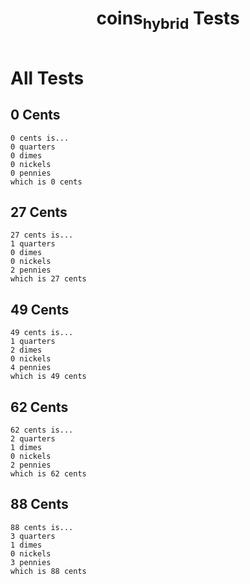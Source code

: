 #+TITLE: coins_hybrid Tests
#+TESTY: PREFIX="prob1"
#+TESTY: USE_VALGRIND=1

* All Tests

** 0 Cents
#+TESTY: program='./coins_hybrid 0'

#+BEGIN_SRC text
0 cents is...
0 quarters
0 dimes
0 nickels
0 pennies
which is 0 cents
#+END_SRC

** 27 Cents
#+TESTY: program='./coins_hybrid 27'

#+BEGIN_SRC text
27 cents is...
1 quarters
0 dimes
0 nickels
2 pennies
which is 27 cents
#+END_SRC

** 49 Cents
#+TESTY: program='./coins_hybrid 49'

#+BEGIN_SRC text
49 cents is...
1 quarters
2 dimes
0 nickels
4 pennies
which is 49 cents
#+END_SRC

** 62 Cents
#+TESTY: program='./coins_hybrid 62'

#+BEGIN_SRC text
62 cents is...
2 quarters
1 dimes
0 nickels
2 pennies
which is 62 cents
#+END_SRC

** 88 Cents
#+TESTY: program='./coins_hybrid 88'

#+BEGIN_SRC text
88 cents is...
3 quarters
1 dimes
0 nickels
3 pennies
which is 88 cents
#+END_SRC

